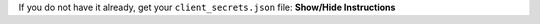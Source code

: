 .. container:: toggle

    .. container:: header

        If you do not have it already, get your ``client_secrets.json`` file: **Show/Hide Instructions**

    .. container:: content

      .. include:: /includes/get_client_secrets.rst
        
        